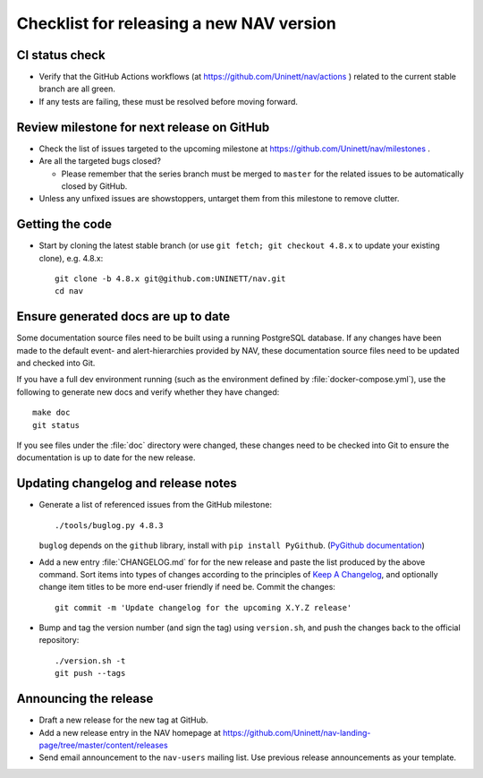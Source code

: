 =========================================
Checklist for releasing a new NAV version
=========================================

.. highlight:: sh

CI status check
---------------

* Verify that the GitHub Actions workflows (at
  https://github.com/Uninett/nav/actions ) related to the current stable branch
  are all green.
* If any tests are failing, these must be resolved before moving forward.


Review milestone for next release on GitHub
-------------------------------------------

* Check the list of issues targeted to the upcoming milestone at
  https://github.com/Uninett/nav/milestones .
* Are all the targeted bugs closed?

  * Please remember that the series branch must be merged to ``master`` for
    the related issues to be automatically closed by GitHub.

* Unless any unfixed issues are showstoppers, untarget them from this milestone
  to remove clutter.

Getting the code
----------------

* Start by cloning the latest stable branch (or use ``git fetch; git checkout
  4.8.x`` to update your existing clone), e.g. 4.8.x::

    git clone -b 4.8.x git@github.com:UNINETT/nav.git
    cd nav

Ensure generated docs are up to date
------------------------------------

Some documentation source files need to be built using a running PostgreSQL
database. If any changes have been made to the default event- and
alert-hierarchies provided by NAV, these documentation source files need to be
updated and checked into Git.

If you have a full dev environment running (such as the environment defined by
:file:`docker-compose.yml`), use the following to generate new docs and verify
whether they have changed::

    make doc
    git status

If you see files under the :file:`doc` directory were changed, these changes
need to be checked into Git to ensure the documentation is up to date for the
new release.


Updating changelog and release notes
------------------------------------

* Generate a list of referenced issues from the GitHub milestone::

    ./tools/buglog.py 4.8.3

  ``buglog`` depends on the ``github`` library, install with
  ``pip install PyGithub``.
  (`PyGithub documentation <https://pygithub.readthedocs.io/en/latest/>`_)

* Add a new entry :file:`CHANGELOG.md` for for the new release and paste the
  list produced by the above command. Sort items into types of changes
  according to the principles of `Keep A Changelog
  <https://keepachangelog.com/en/1.0.0/>`_, and optionally change item titles
  to be more end-user friendly if need be.  Commit the changes::

    git commit -m 'Update changelog for the upcoming X.Y.Z release'

* Bump and tag the version number (and sign the tag) using ``version.sh``, and
  push the changes back to the official repository::

    ./version.sh -t
    git push --tags


Announcing the release
----------------------

* Draft a new release for the new tag at GitHub.
* Add a new release entry in the NAV homepage at
  https://github.com/Uninett/nav-landing-page/tree/master/content/releases
* Send email announcement to the ``nav-users`` mailing list. Use previous
  release announcements as your template.
